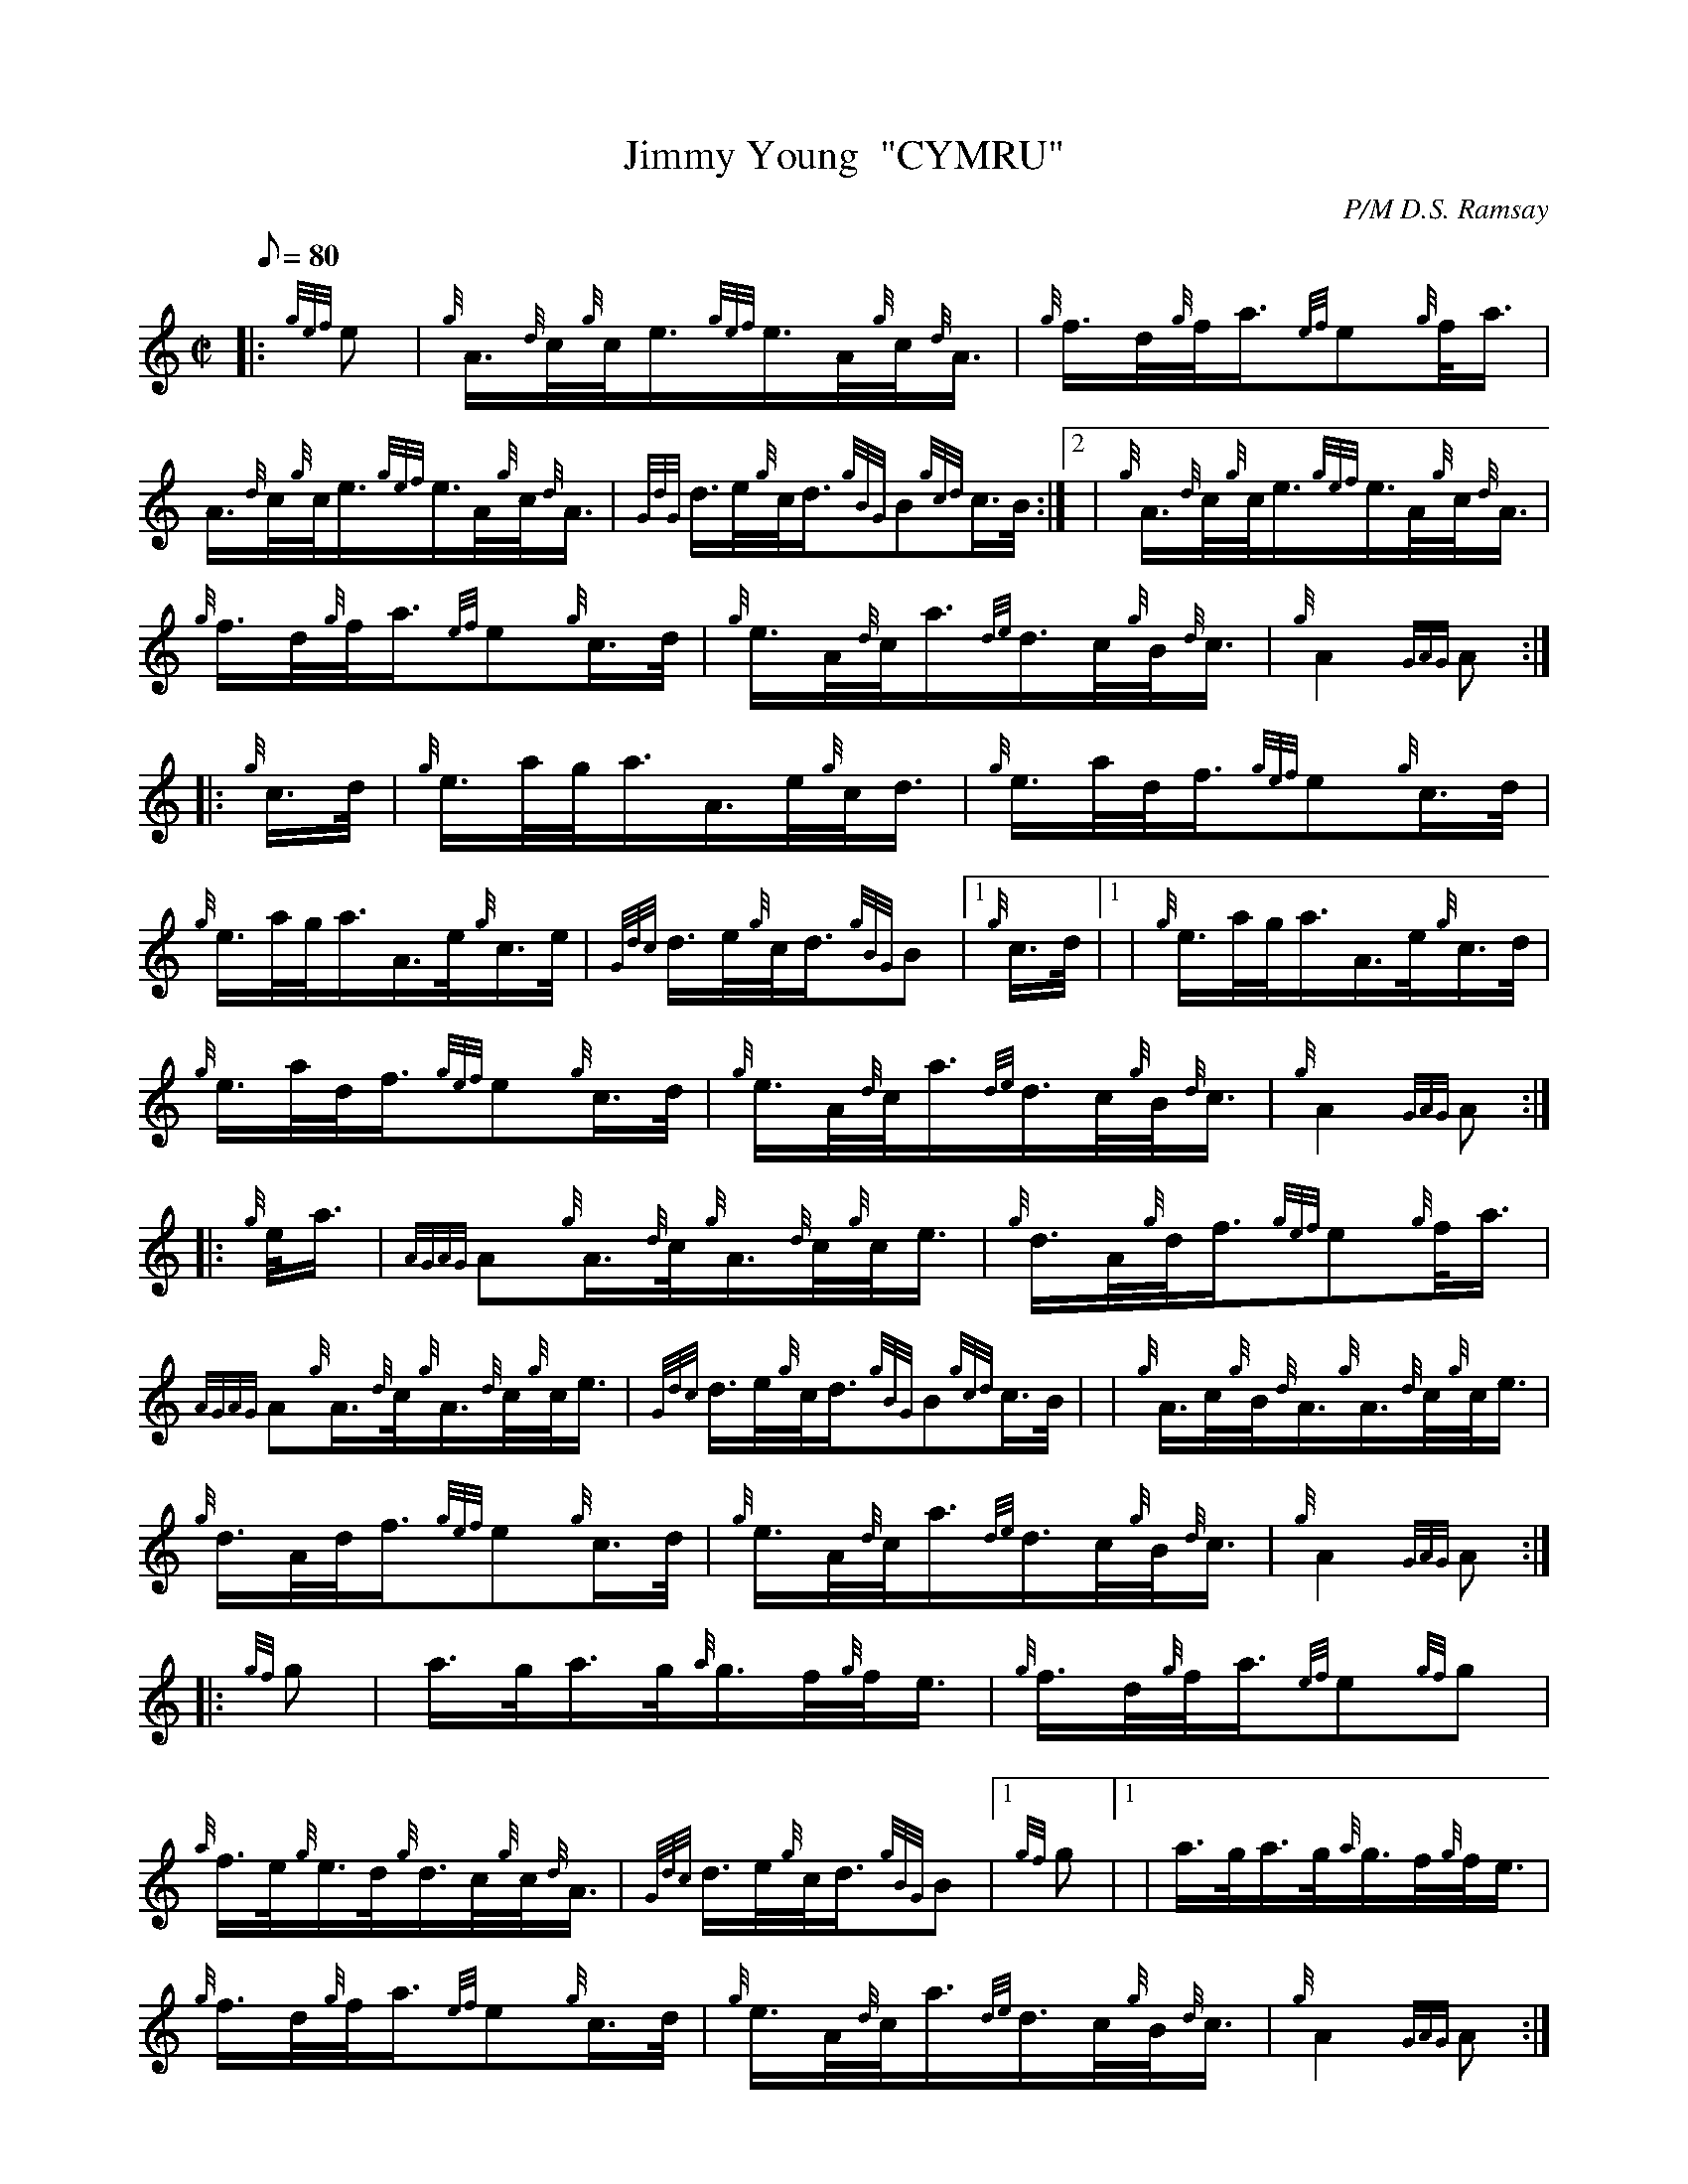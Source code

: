 X: 1
T:Jimmy Young  "CYMRU"
M:C|
L:1/8
Q:80
C:P/M D.S. Ramsay
S:March
K:HP
|: {gef}e|
{g}A3/4{d}c/4{g}c/4e3/4{gef}e3/4A/4{g}c/4{d}A3/4|
{g}f3/4d/4{g}f/4a3/4{ef}e{g}f/4a3/4|  !
A3/4{d}c/4{g}c/4e3/4{gef}e3/4A/4{g}c/4{d}A3/4|
{GdG}d3/4e/4{g}c/4d3/4{gBG}B{gcd}c3/4B/4:|2 |
{g}A3/4{d}c/4{g}c/4e3/4{gef}e3/4A/4{g}c/4{d}A3/4|  !
{g}f3/4d/4{g}f/4a3/4{ef}e{g}c3/4d/4|
{g}e3/4A/4{d}c/4a3/4{de}d3/4c/4{g}B/4{d}c3/4|
{g}A2{GAG}A:| |:  !
{g}c3/4d/4|
{g}e3/4a/4g/4a3/4A3/4e/4{g}c/4d3/4|
{g}e3/4a/4d/4f3/4{gef}e{g}c3/4d/4|  !
{g}e3/4a/4g/4a3/4A3/4e/4{g}c3/4e/4|
{Gdc}d3/4e/4{g}c/4d3/4{gBG}B|1 {g}c3/4d/4|1 |
{g}e3/4a/4g/4a3/4A3/4e/4{g}c3/4d/4|  !
{g}e3/4a/4d/4f3/4{gef}e{g}c3/4d/4|
{g}e3/4A/4{d}c/4a3/4{de}d3/4c/4{g}B/4{d}c3/4|
{g}A2{GAG}A:| |:  !
{g}e/4a3/4|
{AGAG}A{g}A3/4{d}c/4{g}A3/4{d}c/4{g}c/4e3/4|
{g}d3/4A/4{g}d/4f3/4{gef}e{g}f/4a3/4|  !
{AGAG}A{g}A3/4{d}c/4{g}A3/4{d}c/4{g}c/4e3/4|
{Gdc}d3/4e/4{g}c/4d3/4{gBG}B{gcd}c3/4B/4| |
{g}A3/4c/4{g}B/4{d}A3/4{g}A3/4{d}c/4{g}c/4e3/4|  !
{g}d3/4A/4d/4f3/4{gef}e{g}c3/4d/4|
{g}e3/4A/4{d}c/4a3/4{de}d3/4c/4{g}B/4{d}c3/4|
{g}A2{GAG}A:| |:  !
{gf}g|
a3/4g/4a3/4g/4{a}g3/4f/4{g}f/4e3/4|
{g}f3/4d/4{g}f/4a3/4{ef}e{gf}g|  !
{a}f3/4e/4{g}e3/4d/4{g}d3/4c/4{g}c/4{d}A3/4|
{Gdc}d3/4e/4{g}c/4d3/4{gBG}B|1 {gf}g|1 |
a3/4g/4a3/4g/4{a}g3/4f/4{g}f/4e3/4|  !
{g}f3/4d/4{g}f/4a3/4{ef}e{g}c3/4d/4|
{g}e3/4A/4{d}c/4a3/4{de}d3/4c/4{g}B/4{d}c3/4|
{g}A2{GAG}A:|  !
{gcd}c3/4B/4|
{g}A3/4{d}c/4{g}B/4{d}A3/4{g}A3/4{d}c/4{g}c/4e3/4|
{g}d3/4A/4{g}d/4f3/4{gef}e{g}c3/4d/4|  !
{g}e3/4A/4{d}c/4a3/4{de}d3/4c/4{g}B/4{d}c3/4|
{g}A2{GAG}A|]
